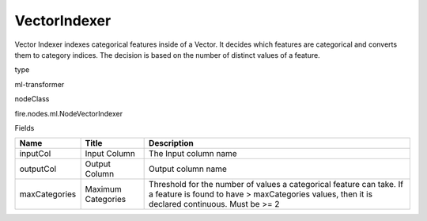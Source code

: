 
VectorIndexer
^^^^^^ 

Vector Indexer indexes categorical features inside of a Vector. It decides which features are categorical and converts them to category indices. The decision is based on the number of distinct values of a feature.

type

ml-transformer

nodeClass

fire.nodes.ml.NodeVectorIndexer

Fields

+---------------+--------------------+-----------------------------------------------------------------------------------------------------------------------------------------------------------------------+
| Name          | Title              | Description                                                                                                                                                           |
+===============+====================+=======================================================================================================================================================================+
| inputCol      | Input Column       | The Input column name                                                                                                                                                 |
+---------------+--------------------+-----------------------------------------------------------------------------------------------------------------------------------------------------------------------+
| outputCol     | Output Column      | Output column name                                                                                                                                                    |
+---------------+--------------------+-----------------------------------------------------------------------------------------------------------------------------------------------------------------------+
| maxCategories | Maximum Categories | Threshold for the number of values a categorical feature can take. If a feature is found to have > maxCategories values, then it is declared continuous. Must be >= 2 |
+---------------+--------------------+-----------------------------------------------------------------------------------------------------------------------------------------------------------------------+